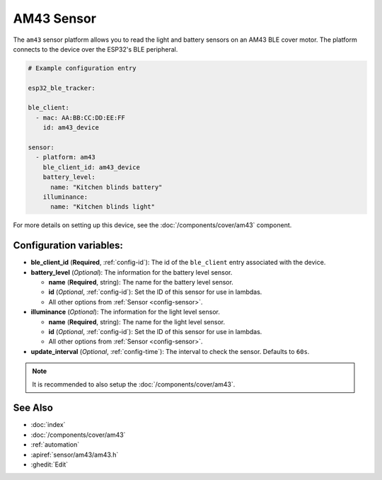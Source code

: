 AM43 Sensor
===========

.. seo::
    :description: Sensors on AM43/BLE covers in ESPHome.
    :image: am43.png

The ``am43`` sensor platform allows you to read the light and
battery sensors on an AM43 BLE cover motor. The platform connects
to the device over the ESP32's BLE peripheral.

.. figure:: images/am43.png
    :align: right

.. code-block:: yaml

    # Example configuration entry

    esp32_ble_tracker:

    ble_client:
      - mac: AA:BB:CC:DD:EE:FF
        id: am43_device

    sensor:
      - platform: am43
        ble_client_id: am43_device
        battery_level:
          name: "Kitchen blinds battery"
        illuminance:
          name: "Kitchen blinds light"

For more details on setting up this device, see the
:doc:`/components/cover/am43` component.

Configuration variables:
------------------------

- **ble_client_id** (**Required**, :ref:`config-id`): The id of the ``ble_client`` entry associated with the device.
- **battery_level** (*Optional*): The information for the battery level sensor.

  - **name** (**Required**, string): The name for the battery level sensor.
  - **id** (*Optional*, :ref:`config-id`): Set the ID of this sensor for use in lambdas.
  - All other options from :ref:`Sensor <config-sensor>`.
- **illuminance** (*Optional*): The information for the light level sensor.

  - **name** (**Required**, string): The name for the light level sensor.
  - **id** (*Optional*, :ref:`config-id`): Set the ID of this sensor for use in lambdas.
  - All other options from :ref:`Sensor <config-sensor>`.

- **update_interval** (*Optional*, :ref:`config-time`): The interval to check the
  sensor. Defaults to ``60s``.

.. note::

    It is recommended to also setup the :doc:`/components/cover/am43`.

See Also
--------

- :doc:`index`
- :doc:`/components/cover/am43`
- :ref:`automation`
- :apiref:`sensor/am43/am43.h`
- :ghedit:`Edit`
